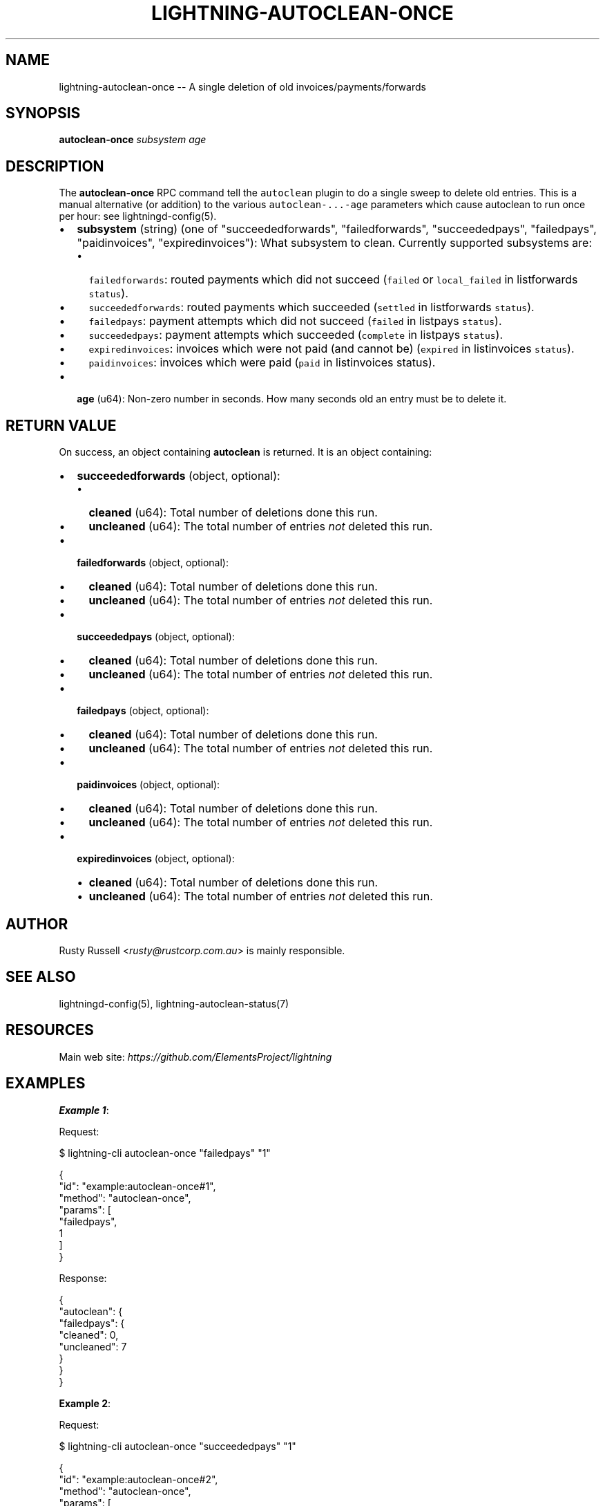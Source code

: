 .\" -*- mode: troff; coding: utf-8 -*-
.TH "LIGHTNING-AUTOCLEAN-ONCE" "7" "" "Core Lightning pre-v24.08" ""
.SH
NAME
.LP
lightning-autoclean-once -- A single deletion of old invoices/payments/forwards
.SH
SYNOPSIS
.LP
\fBautoclean-once\fR \fIsubsystem\fR \fIage\fR 
.SH
DESCRIPTION
.LP
The \fBautoclean-once\fR RPC command tell the \fCautoclean\fR plugin to do a single sweep to delete old entries. This is a manual alternative (or addition) to the various \fCautoclean-...-age\fR parameters which cause autoclean to run once per hour: see lightningd-config(5).
.IP "\(bu" 2
\fBsubsystem\fR (string) (one of \(dqsucceededforwards\(dq, \(dqfailedforwards\(dq, \(dqsucceededpays\(dq, \(dqfailedpays\(dq, \(dqpaidinvoices\(dq, \(dqexpiredinvoices\(dq): What subsystem to clean. Currently supported subsystems are:
.RS
.IP "\(bu" 2
\fCfailedforwards\fR: routed payments which did not succeed (\fCfailed\fR or \fClocal_failed\fR in listforwards \fCstatus\fR).
.if n \
.sp -1
.if t \
.sp -0.25v
.IP "\(bu" 2
\fCsucceededforwards\fR: routed payments which succeeded (\fCsettled\fR in listforwards \fCstatus\fR).
.if n \
.sp -1
.if t \
.sp -0.25v
.IP "\(bu" 2
\fCfailedpays\fR: payment attempts which did not succeed (\fCfailed\fR in listpays \fCstatus\fR).
.if n \
.sp -1
.if t \
.sp -0.25v
.IP "\(bu" 2
\fCsucceededpays\fR: payment attempts which succeeded (\fCcomplete\fR in listpays \fCstatus\fR).
.if n \
.sp -1
.if t \
.sp -0.25v
.IP "\(bu" 2
\fCexpiredinvoices\fR: invoices which were not paid (and cannot be) (\fCexpired\fR in listinvoices \fCstatus\fR).
.if n \
.sp -1
.if t \
.sp -0.25v
.IP "\(bu" 2
\fCpaidinvoices\fR: invoices which were paid (\fCpaid\fR in listinvoices status).
.RE
.if n \
.sp -1
.if t \
.sp -0.25v
.IP "\(bu" 2
\fBage\fR (u64): Non-zero number in seconds. How many seconds old an entry must be to delete it.
.SH
RETURN VALUE
.LP
On success, an object containing \fBautoclean\fR is returned. It is an object containing:
.IP "\(bu" 2
\fBsucceededforwards\fR (object, optional):
.RS
.IP "\(bu" 2
\fBcleaned\fR (u64): Total number of deletions done this run.
.if n \
.sp -1
.if t \
.sp -0.25v
.IP "\(bu" 2
\fBuncleaned\fR (u64): The total number of entries \fInot\fR deleted this run.
.RE
.if n \
.sp -1
.if t \
.sp -0.25v
.IP "\(bu" 2
\fBfailedforwards\fR (object, optional):
.RS
.IP "\(bu" 2
\fBcleaned\fR (u64): Total number of deletions done this run.
.if n \
.sp -1
.if t \
.sp -0.25v
.IP "\(bu" 2
\fBuncleaned\fR (u64): The total number of entries \fInot\fR deleted this run.
.RE
.if n \
.sp -1
.if t \
.sp -0.25v
.IP "\(bu" 2
\fBsucceededpays\fR (object, optional):
.RS
.IP "\(bu" 2
\fBcleaned\fR (u64): Total number of deletions done this run.
.if n \
.sp -1
.if t \
.sp -0.25v
.IP "\(bu" 2
\fBuncleaned\fR (u64): The total number of entries \fInot\fR deleted this run.
.RE
.if n \
.sp -1
.if t \
.sp -0.25v
.IP "\(bu" 2
\fBfailedpays\fR (object, optional):
.RS
.IP "\(bu" 2
\fBcleaned\fR (u64): Total number of deletions done this run.
.if n \
.sp -1
.if t \
.sp -0.25v
.IP "\(bu" 2
\fBuncleaned\fR (u64): The total number of entries \fInot\fR deleted this run.
.RE
.if n \
.sp -1
.if t \
.sp -0.25v
.IP "\(bu" 2
\fBpaidinvoices\fR (object, optional):
.RS
.IP "\(bu" 2
\fBcleaned\fR (u64): Total number of deletions done this run.
.if n \
.sp -1
.if t \
.sp -0.25v
.IP "\(bu" 2
\fBuncleaned\fR (u64): The total number of entries \fInot\fR deleted this run.
.RE
.if n \
.sp -1
.if t \
.sp -0.25v
.IP "\(bu" 2
\fBexpiredinvoices\fR (object, optional):
.RS
.IP "\(bu" 2
\fBcleaned\fR (u64): Total number of deletions done this run.
.if n \
.sp -1
.if t \
.sp -0.25v
.IP "\(bu" 2
\fBuncleaned\fR (u64): The total number of entries \fInot\fR deleted this run.
.RE
.SH
AUTHOR
.LP
Rusty Russell <\fIrusty@rustcorp.com.au\fR> is mainly responsible.
.SH
SEE ALSO
.LP
lightningd-config(5), lightning-autoclean-status(7)
.SH
RESOURCES
.LP
Main web site: \fIhttps://github.com/ElementsProject/lightning\fR
.SH
EXAMPLES
.LP
\fBExample 1\fR: 
.PP
Request:
.LP
.EX
$ lightning-cli autoclean-once \(dqfailedpays\(dq \(dq1\(dq
.EE
.LP
.EX
{
  \(dqid\(dq: \(dqexample:autoclean-once#1\(dq,
  \(dqmethod\(dq: \(dqautoclean-once\(dq,
  \(dqparams\(dq: [
    \(dqfailedpays\(dq,
    1
  ]
}
.EE
.PP
Response:
.LP
.EX
{
  \(dqautoclean\(dq: {
    \(dqfailedpays\(dq: {
      \(dqcleaned\(dq: 0,
      \(dquncleaned\(dq: 7
    }
  }
}
.EE
.PP
\fBExample 2\fR: 
.PP
Request:
.LP
.EX
$ lightning-cli autoclean-once \(dqsucceededpays\(dq \(dq1\(dq
.EE
.LP
.EX
{
  \(dqid\(dq: \(dqexample:autoclean-once#2\(dq,
  \(dqmethod\(dq: \(dqautoclean-once\(dq,
  \(dqparams\(dq: [
    \(dqsucceededpays\(dq,
    1
  ]
}
.EE
.PP
Response:
.LP
.EX
{
  \(dqautoclean\(dq: {
    \(dqsucceededpays\(dq: {
      \(dqcleaned\(dq: 7,
      \(dquncleaned\(dq: 0
    }
  }
}
.EE
.PP
